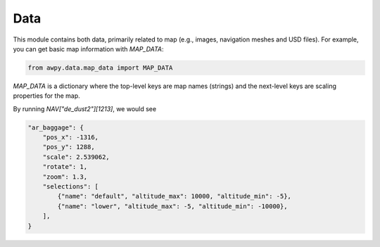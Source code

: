 Data
===========

This module contains both data, primarily related to map (e.g., images, navigation meshes and USD files). For example, you can get basic map information with `MAP_DATA`:

.. code-block:: python

    from awpy.data.map_data import MAP_DATA

`MAP_DATA` is a dictionary where the top-level keys are map names (strings) and the next-level keys are scaling properties for the map.

By running `NAV["de_dust2"][1213]`, we would see

.. code-block:: json

    "ar_baggage": {
        "pos_x": -1316,
        "pos_y": 1288,
        "scale": 2.539062,
        "rotate": 1,
        "zoom": 1.3,
        "selections": [
            {"name": "default", "altitude_max": 10000, "altitude_min": -5},
            {"name": "lower", "altitude_max": -5, "altitude_min": -10000},
        ],
    }